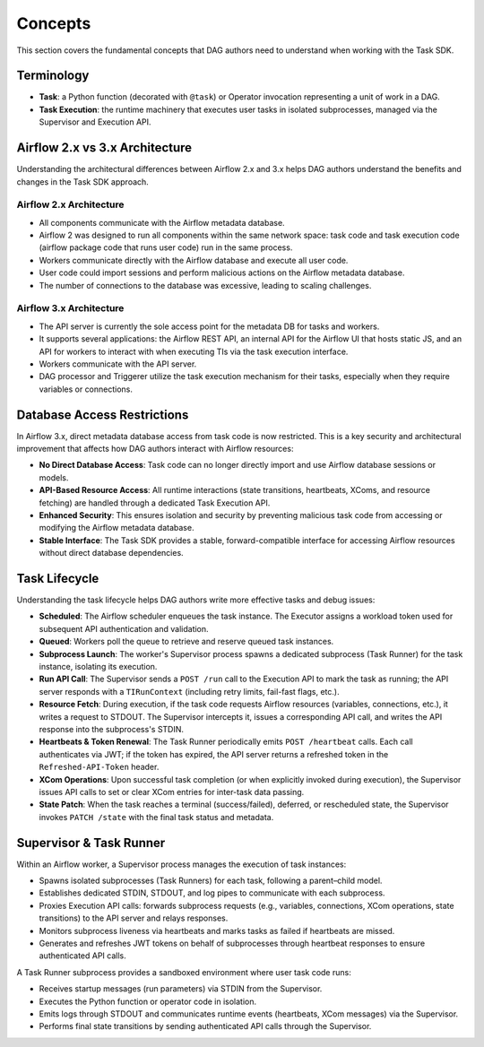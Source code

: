 .. Licensed to the Apache Software Foundation (ASF) under one
   or more contributor license agreements.  See the NOTICE file
   distributed with this work for additional information
   regarding copyright ownership.  The ASF licenses this file
   to you under the Apache License, Version 2.0 (the
   "License"); you may not use this file except in compliance
   with the License.  You may obtain a copy of the License at

..   http://www.apache.org/licenses/LICENSE-2.0

.. Unless required by applicable law or agreed to in writing,
   software distributed under the License is distributed on an
   "AS IS" BASIS, WITHOUT WARRANTIES OR CONDITIONS OF ANY
   KIND, either express or implied.  See the License for the
   specific language governing permissions and limitations
   under the License.

Concepts
========

This section covers the fundamental concepts that DAG authors need to understand when working with the Task SDK.

Terminology
-----------
- **Task**: a Python function (decorated with ``@task``) or Operator invocation representing a unit of work in a DAG.
- **Task Execution**: the runtime machinery that executes user tasks in isolated subprocesses, managed via the Supervisor and Execution API.

Airflow 2.x vs 3.x Architecture
-------------------------------

Understanding the architectural differences between Airflow 2.x and 3.x helps DAG authors understand the benefits and changes in the Task SDK approach.

Airflow 2.x Architecture
^^^^^^^^^^^^^^^^^^^^^^^^
.. image:: img/airflow-2-arch.png
   :alt: Airflow 2.x architecture diagram showing scheduler, metadata database, and worker
   :align: center

- All components communicate with the Airflow metadata database.
- Airflow 2 was designed to run all components within the same network space: task code and task execution code (airflow package code that runs user code) run in the same process.
- Workers communicate directly with the Airflow database and execute all user code.
- User code could import sessions and perform malicious actions on the Airflow metadata database.
- The number of connections to the database was excessive, leading to scaling challenges.

Airflow 3.x Architecture
^^^^^^^^^^^^^^^^^^^^^^^^
.. image:: img/airflow-3-arch.png
   :alt: Airflow 3.x architecture diagram showing the decoupled Execution API Server and worker subprocesses
   :align: center

- The API server is currently the sole access point for the metadata DB for tasks and workers.
- It supports several applications: the Airflow REST API, an internal API for the Airflow UI that hosts static JS, and an API for workers to interact with when executing TIs via the task execution interface.
- Workers communicate with the API server.
- DAG processor and Triggerer utilize the task execution mechanism for their tasks, especially when they require variables or connections.

Database Access Restrictions
----------------------------

In Airflow 3.x, direct metadata database access from task code is now restricted. This is a key security and architectural improvement that affects how DAG authors interact with Airflow resources:

- **No Direct Database Access**: Task code can no longer directly import and use Airflow database sessions or models.
- **API-Based Resource Access**: All runtime interactions (state transitions, heartbeats, XComs, and resource fetching) are handled through a dedicated Task Execution API.
- **Enhanced Security**: This ensures isolation and security by preventing malicious task code from accessing or modifying the Airflow metadata database.
- **Stable Interface**: The Task SDK provides a stable, forward-compatible interface for accessing Airflow resources without direct database dependencies.

Task Lifecycle
--------------

Understanding the task lifecycle helps DAG authors write more effective tasks and debug issues:

- **Scheduled**: The Airflow scheduler enqueues the task instance. The Executor assigns a workload token used for subsequent API authentication and validation.
- **Queued**: Workers poll the queue to retrieve and reserve queued task instances.
- **Subprocess Launch**: The worker's Supervisor process spawns a dedicated subprocess (Task Runner) for the task instance, isolating its execution.
- **Run API Call**: The Supervisor sends a ``POST /run`` call to the Execution API to mark the task as running; the API server responds with a ``TIRunContext`` (including retry limits, fail-fast flags, etc.).
- **Resource Fetch**: During execution, if the task code requests Airflow resources (variables, connections, etc.), it writes a request to STDOUT. The Supervisor intercepts it, issues a corresponding API call, and writes the API response into the subprocess's STDIN.
- **Heartbeats & Token Renewal**: The Task Runner periodically emits ``POST /heartbeat`` calls. Each call authenticates via JWT; if the token has expired, the API server returns a refreshed token in the ``Refreshed-API-Token`` header.
- **XCom Operations**: Upon successful task completion (or when explicitly invoked during execution), the Supervisor issues API calls to set or clear XCom entries for inter-task data passing.
- **State Patch**: When the task reaches a terminal (success/failed), deferred, or rescheduled state, the Supervisor invokes ``PATCH /state`` with the final task status and metadata.

Supervisor & Task Runner
------------------------

Within an Airflow worker, a Supervisor process manages the execution of task instances:

- Spawns isolated subprocesses (Task Runners) for each task, following a parent–child model.
- Establishes dedicated STDIN, STDOUT, and log pipes to communicate with each subprocess.
- Proxies Execution API calls: forwards subprocess requests (e.g., variables, connections, XCom operations, state transitions) to the API server and relays responses.
- Monitors subprocess liveness via heartbeats and marks tasks as failed if heartbeats are missed.
- Generates and refreshes JWT tokens on behalf of subprocesses through heartbeat responses to ensure authenticated API calls.

A Task Runner subprocess provides a sandboxed environment where user task code runs:

- Receives startup messages (run parameters) via STDIN from the Supervisor.
- Executes the Python function or operator code in isolation.
- Emits logs through STDOUT and communicates runtime events (heartbeats, XCom messages) via the Supervisor.
- Performs final state transitions by sending authenticated API calls through the Supervisor.
